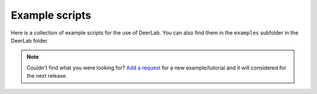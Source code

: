 Example scripts
=========================================

Here is a collection of example scripts for the use of DeerLab. You can also find them in the ``examples`` subfolder in the DeerLab folder.

.. note:: Couldn't find what you were looking for? `Add a request <https://github.com/JeschkeLab/DeerLab/issues/112>`_ for a new example/tutorial and it will considered for the next release.

.. toctree:
    :maxdepth: 0
    :hidden:
    :glob:
    :caption: Examples - Basics

    ./examples/example_tikhonovbasic
    ./examples/example_multigauss_4pdeer
    ./examples/example_mixmodels_fitting
    ./examples/example_ci_regularization
    ./examples/example_pakepattern
    ./examples/example_aptsimple
    ./examples/example_visualization_lcurve
    ./examples/example_backgroundtreatment
    ./examples/example_basicprocessing
    ./examples/example_timedomainfitting
    ./examples/example_selectmodel
    ./examples/example_globalfit_regularization
    ./examples/example_globalfit_localglobal_vars


.. raw:: html

    <div >
      <ul class="examples">
        <li onclick="window.location='examples/example_basicprocessing.html#example_basicprocessing'">
          <img src="_images/example_basicprocessing.png" >
          <h3>Fitting a 4-pulse DEER signal with a parameter-free distribution</h3>
          <p> How to fit a simple 4-pulse DEER signal with a parameter-free distribution, a background, and a modulation amplitude.</p>
        </li>

        <li onclick="window.location='examples/example_basic_5pdeer.html#example_basic_5pdeer'">
          <img src="_images/example_basic_5pdeer.png" >
          <h3>Fitting a 5-pulse DEER signal with a parameter-free distribution</h3>
          <p> How to fit a 5-pulse DEER signal with a parameter-free distribution, a background, and all multi-pathway parameters.</p>
        </li>
             
        <li onclick="window.location='examples/example_multigauss_4pdeer.html#example_multigauss_4pdeer'">
          <img src="_images/example_multigauss_4pdeer.png" >
          <h3>Multi-Gauss fitting of a 4-pulse DEER signal</h3>
          <p> How to fit a simple 4-pulse DEER signal with background using a multi-Gauss model, i.e automatically optimizing the number of Gaussians in the model.</p>
        </li>
        
        <li onclick="window.location='examples/example_mixmodels_fitting.html#example_mixmodels_fitting'">
          <img src="_images/example_mixmodels_fitting.png" >
          <h3>Fitting a mixed distance-domain model</h3>
          <p> Basic manipulation of parametric models and creating mixed models for fitting distance distributions.</p>
        </li>
        
        <li onclick="window.location='examples/example_emulating_deeranalysis.html#example_emulating_deeranalysis'">
          <img src="_images/example_emulating_deeranalysis.png" >
          <h3>Emulating the DeerAnalysis workflow</h3>
          <p> How to reproduce the type of workflow implemented in DeerAnalysis, using DeerLab functions. This kind of analysis workflow is outdated and not recommended for routine or accurate data analysis.</p>
        </li>
        
        <li onclick="window.location='examples/example_ci_regularization.html#example_ci_regularization'">
          <img src="_images/example_ci_regularization.png" >
          <h3>Comparing confidence intervals for regularization results</h3>
          <p> A simpe example of uncertainty estimation for Tikhonov regularization results. The example covers the use of confidence intervals obtained from curvature matrices and boostrap analysis. </p>
        </li>
    
        <li onclick="window.location='examples/example_bootan_pardist.html#example_bootan_pardist'">
          <img src="_images/example_bootan_pardist.png" >
          <h3>Bootstrapped distributions of fit parameters</h3>
          <p>  How to generate probability density functions of values for fit parameters using bootstrapping, showcased for a 5-pulse DEER signal.</p>
        </li>
    
        <li onclick="window.location='examples/example_param_error_propagation.html#example_param_error_propagation'">
          <img src="_images/example_param_error_propagation.png" >
          <h3>Uncertainty propagation from parameter fits</h3>
          <p> How to propagate the uncertainty of the fitted parameters to the models which depend on them. </p>
        </li>

        <li onclick="window.location='examples/example_pakepattern.html#example_pakepattern'">
          <img src="_images/example_pakepattern.png" >
          <h3>Analyzing the Pake pattern of a dipolar signal</h3>
          <p> A very basic example for displaying the frequency-domain Pake pattern (spectrum) of a given dipolar signal. </p>
        </li>

        <li onclick="window.location='examples/example_aptsimple.html#example_aptsimple'">
          <img src="_images/example_aptsimple.png" >
          <h3>Data analysis with the approximate Pake transformation (APT)</h3>
          <p> How to use the old approximate Pake transformation (APT) technique, which was commonly found in the old DeerAnalysis. </p>
        </li>

        <li onclick="window.location='examples/example_backgroundtreatment.html#example_backgroundtreatment'">
          <img src="_images/example_backgroundtreatment.png" >
          <h3>Comparison of background treatment approaches</h3>
          <p> A comparison of different approaches for treating the background in dipolar signals</p>
        </li>
        
        <li onclick="window.location='examples/example_visualization_lcurve.html#example_visualization_lcurve'">
          <img src="_images/example_visualization_lcurve.png" >
          <h3>Visualization of the regularization parameter selection on the L-curve</h3>
          <p> How to construct the L-curve for visualization of the optimal regularization parameter selection in a similar fashion to the old DeerAnalysis. </p>
        </li>
        
                <li onclick="window.location='examples/example_extracting_gauss_constraints.html#example_extracting_gauss_constraints'">
          <img src="_images/example_extracting_gauss_constraints.png" >
          <h3>Extracting Gaussian constraints from a parameter-free distribution fit</h3>
          <p> How to extract Gaussian constraints from a parameter-free fit of a dipolar signal and how to estimate the corresponding uncertainty. </p>
        </li>
                
        <li onclick="window.location='examples/example_customkernel_snlls.html#example_customkernel_snlls'">
          <img src="_images/example_customkernel_snlls.png" >
          <h3>Fitting a custom dipolar kernel model with a parameter-free distribution</h3>
          <p>How to use of SNLLS to fit a custom dipolar kernel model and a parameter-free distribution to a dipolar signal</p>
        </li>
                
        <li onclick="window.location='examples/example_parfree_titration.html#example_parfree_titration'">
          <img src="_images/example_parfree_titration.png" >
          <h3>Analyzing pseudo-titration (dose-respononse) curves with parameter-free distributions</h3>
          <p> How to use separable non-linear least squares (SNLLS) to fit a pseudo-titration curve to multiple DEER datsets, using parameter-free distance distributions.</p>
        </li>
                
        <li onclick="window.location='examples/example_timedomainfitting.html#example_timedomainfitting'">
          <img src="_images/example_timedomainfitting.png" >
          <h3>Fitting a custom time-domain model of a 4-pulse DEER signal</h3>
          <p> Hot to construct a custom time-domain parametric model and fit it using fitparamodel </p>
        </li>
     
        <li onclick="window.location='examples/example_selectmodel.html#example_selectmodel'">
          <img src="_images/example_selectmodel.png" >
          <h3>Selecting an optimal parametric model for fitting a dipolar signal</h3>
          <p> How to optimally select a parametric model for a given dipolar signal from a given set.  </p>
        </li>
                
        <li onclick="window.location='examples/example_globalfit_regularization.html#example_globalfit_regularization'">
          <img src="_images/example_globalfit_regularization.png" >
          <h3>Global fit of dipolar evolution functions using fitregmodel</h3>
          <p> How to do global fitting using Tikhonov regularization via fitregmodel. </p>
        </li>

        <li onclick="window.location='examples/example_globalfit_localglobal_vars.html#example_globalfit_localglobal_vars'">
          <img src="_images/example_globalfit_localglobal_vars.png" >
          <h3>Global model fits with global, local and fixed parameters</h3>
          <p>How to fit multiple signals to a global model, which may depend on some parameters which need to be globally fitted, some locally and some might be fixed and not fitted.  </p>
        </li>      
        
        
      </ul>
    </div>

